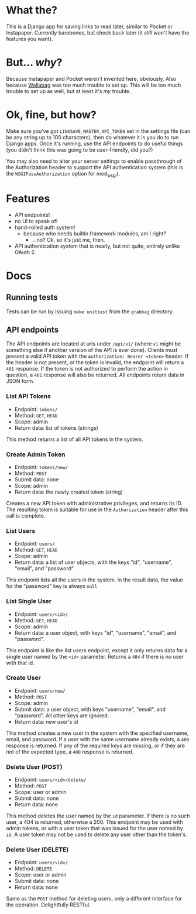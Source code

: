 * What the?
  This is a Django app for saving links to read later, similar to
  Pocket or Instapaper. Currently barebones, but check back later (it
  /still/ won't have the features you want).

* But... /why/?
  Because Instapaper and Pocket weren't invented here, obviously. Also
  because [[https://wallabag.org/en][Wallabag]] was too much trouble to set up. This will be too
  much trouble to set up as well, but at least it's /my/ trouble.

* Ok, fine, but how?
  Make sure you've got =LINKSAVE_MASTER_API_TOKEN= set in the settings
  file (can be any string up to 100 characters), then do whatever it
  is you do to run Django apps. Once it's running, use the API
  endpoints to do useful things (you didn't think this was going to be
  user-friendly, did you?)

  You may also need to alter your server settings to enable
  passthrough of the Authorization header to support the API
  authentication system (this is the =WSGIPassAuthorization= option
  for mod_wsgi).

* Features
  - API endpoints!
  - no UI to speak of!
  - hand-rolled auth system!
    - because who needs builtin framework modules, am I right?
      - ...no? Ok, so it's just me, then.
  - API authentication system that is nearly, but not quite, entirely
    unlike OAuth 2.

* Docs
** Running tests
   Tests can be run by issuing =make unittest= from the =grabbag=
   directory.

** API endpoints
   The API endpoints are located at urls under =/api/v1/= (where =v1=
   might be something else if another version of the API is ever
   done). Clients must present a valid API token with the
   =Authorization: Bearer <token>= header. If the header is not
   present, or the token is invalid, the endpoint will return a =401=
   response. If the token is not authorized to perform the action in
   question, a =401= response will also be returned. All endpoints
   return data in JSON form.

*** List API Tokens
    - Endpoint: =tokens/=
    - Method: =GET=, =HEAD=
    - Scope: admin
    - Return data: list of tokens (strings)

    This method returns a list of all API tokens in the system.

*** Create Admin Token
    - Endpoint: =tokens/new/=
    - Method: =POST=
    - Submit data: none
    - Scope: admin
    - Return data: the newly created token (string)

    Creates a new API token with administrative privileges, and
    returns its ID. The resulting token is suitable for use in the
    =Authorization= header after this call is complete.

*** List Users
    - Endpoint: =users/=
    - Method: =GET=, =HEAD=
    - Scope: admin
    - Return data: a list of user objects, with the keys "id",
      "username", "email", and "password".

    This endpoint lists all the users in the system. In the result
    data, the value for the "password" key is always =null=

*** List Single User
    - Endpoint: =users/<id>/=
    - Method: =GET=, =HEAD=
    - Scope: admin
    - Return data: a user object, with keys "id", "username", "email",
      and "password".

    This endpoint is like the list users endpoint, except it only
    returns data for a single user named by the =<id>=
    parameter. Returns a =404= if there is no user with that id.

*** Create User
    - Endpoint: =users/new/=
    - Method: =POST=
    - Scope: admin
    - Submit data: a user object, with keys "username", "email", and
      "password". All other keys are ignored.
    - Return data: new user's id

    This method creates a new user in the system with the specified
    username, email, and password. If a user with the same username
    already exists, a =409= response is returned. If any of the
    required keys are missing, or if they are not of the expected
    type, a =400= response is returned.

*** Delete User (POST)
    - Endpoint: =users/<id>/delete/=
    - Method: =POST=
    - Scope: user or admin
    - Submit data: none
    - Return data: none

    This method deletes the user named by the =id= parameter. If there
    is no such user, a 404 is returned, otherwise a 200. This endpoint
    may be used with admin tokens, or with a user token that was
    issued for the user named by =id=. A user token may not be used to
    delete any user other than the token's.

*** Delete User (DELETE)
    - Endpoint: =users/<id>/=
    - Method: =DELETE=
    - Scope: user or admin
    - Submit data: none
    - Return data: none

    Same as the =POST= method for deleting users, only a different
    interface for the operation. Delightfully RESTful.
      

